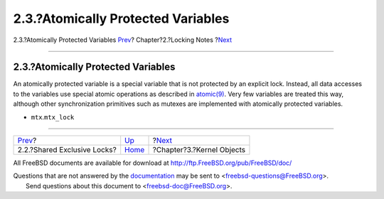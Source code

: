 ===================================
2.3.?Atomically Protected Variables
===================================

.. raw:: html

   <div class="navheader">

2.3.?Atomically Protected Variables
`Prev <locking-sx.html>`__?
Chapter?2.?Locking Notes
?\ `Next <kernel-objects.html>`__

--------------

.. raw:: html

   </div>

.. raw:: html

   <div class="sect1">

.. raw:: html

   <div class="titlepage" xmlns="">

.. raw:: html

   <div>

.. raw:: html

   <div>

2.3.?Atomically Protected Variables
-----------------------------------

.. raw:: html

   </div>

.. raw:: html

   </div>

.. raw:: html

   </div>

An atomically protected variable is a special variable that is not
protected by an explicit lock. Instead, all data accesses to the
variables use special atomic operations as described in
`atomic(9) <http://www.FreeBSD.org/cgi/man.cgi?query=atomic&sektion=9>`__.
Very few variables are treated this way, although other synchronization
primitives such as mutexes are implemented with atomically protected
variables.

.. raw:: html

   <div class="itemizedlist">

-  ``mtx``.\ ``mtx_lock``

.. raw:: html

   </div>

.. raw:: html

   </div>

.. raw:: html

   <div class="navfooter">

--------------

+--------------------------------+-------------------------+-------------------------------------+
| `Prev <locking-sx.html>`__?    | `Up <locking.html>`__   | ?\ `Next <kernel-objects.html>`__   |
+--------------------------------+-------------------------+-------------------------------------+
| 2.2.?Shared Exclusive Locks?   | `Home <index.html>`__   | ?Chapter?3.?Kernel Objects          |
+--------------------------------+-------------------------+-------------------------------------+

.. raw:: html

   </div>

All FreeBSD documents are available for download at
http://ftp.FreeBSD.org/pub/FreeBSD/doc/

| Questions that are not answered by the
  `documentation <http://www.FreeBSD.org/docs.html>`__ may be sent to
  <freebsd-questions@FreeBSD.org\ >.
|  Send questions about this document to <freebsd-doc@FreeBSD.org\ >.
